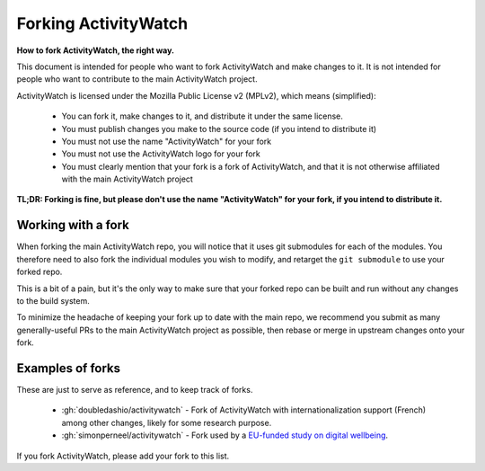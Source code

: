 Forking ActivityWatch
=====================

**How to fork ActivityWatch, the right way.**

This document is intended for people who want to fork ActivityWatch and make changes to it. It is not intended for people who want to contribute to the main ActivityWatch project.

ActivityWatch is licensed under the Mozilla Public License v2 (MPLv2), which means (simplified):

 - You can fork it, make changes to it, and distribute it under the same license.
 - You must publish changes you make to the source code (if you intend to distribute it)
 - You must not use the name "ActivityWatch" for your fork
 - You must not use the ActivityWatch logo for your fork
 - You must clearly mention that your fork is a fork of ActivityWatch, and that it is not otherwise affiliated with the main ActivityWatch project

**TL;DR: Forking is fine, but please don't use the name "ActivityWatch" for your fork, if you intend to distribute it.**


Working with a fork
-------------------

When forking the main ActivityWatch repo, you will notice that it uses git submodules for each of the modules. You therefore need to also fork the individual modules you wish to modify, and retarget the ``git submodule`` to use your forked repo.

This is a bit of a pain, but it's the only way to make sure that your forked repo can be built and run without any changes to the build system.

To minimize the headache of keeping your fork up to date with the main repo, we recommend you submit as many generally-useful PRs to the main ActivityWatch project as possible, then rebase or merge in upstream changes onto your fork.


Examples of forks
-----------------

These are just to serve as reference, and to keep track of forks.

 - :gh:`doubledashio/activitywatch` - Fork of ActivityWatch with internationalization support (French) among other changes, likely for some research purpose.
 - :gh:`simonperneel/activitywatch` - Fork used by a `EU-funded study on digital wellbeing <https://cordis.europa.eu/project/id/950635>`_.

If you fork ActivityWatch, please add your fork to this list.
